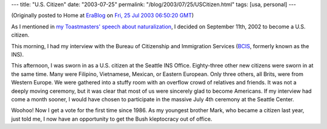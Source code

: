 ---
title: "U.S. Citizen"
date: "2003-07-25"
permalink: "/blog/2003/07/25/USCitizen.html"
tags: [usa, personal]
---



.. image:: https://images.bestwebbuys.com/muze/bookmed/38/0764554638.jpg
    :alt: U.S. Citizen
    :class: right-float

(Originally posted to Home at
`EraBlog <http://erablog.net/blogs/george_v_reilly/>`_ on
`Fri, 25 Jul 2003 06:50:20 GMT <http://EraBlog.NET/filters/16879.post>`_)

As I mentioned in `my Toastmasters' speech about naturalization
</blog/2003/05/16/Naturalization.html>`_, I decided
on September 11th, 2002 to become a U.S. citizen.

This morning, I had my interview with the Bureau of Citizenship and
Immigration Services (`BCIS <http://www.bcis.gov/>`_, formerly known as the INS).

This afternoon, I was sworn in as a U.S. citizen at the Seattle INS Office.
Eighty-three other new citizens were sworn in at the same time. Many were
Filipino, Vietnamese, Mexican, or Eastern European. Only three others, all
Brits, were from Western Europe. We were gathered into a stuffy room with
an overflow crowd of relatives and friends. It was not a deeply moving
ceremony, but it was clear that most of us were sincerely glad to become
Americans. If my interview had come a month sooner, I would have chosen to
participate in the massive July 4th ceremony at the Seattle Center.

Woohoo! Now I get a vote for the first time since 1986. As my youngest
brother Mark, who became a citizen last year, just told me, I now have an
opportunity to get the Bush kleptocracy out of office.

.. _permalink:
    /blog/2003/07/25/USCitizen.html
